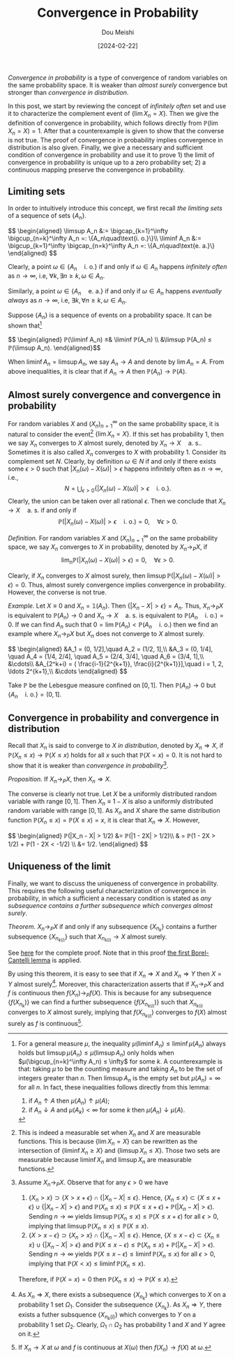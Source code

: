 #+TITLE: Convergence in Probability
#+AUTHOR: Dou Meishi
#+DATE: [2024-02-22]
#+FILETAGS: math

/Convergence in probability/ is a type of convergence of random
variables on the same probability space. It is weaker than /almost
surely/ convergence but stronger than /convergence in distribution/.

In this post, we start by reviewing the concept of /infinitely often/
set and use it to characterize the complement event of $\{\lim
X_n=X\}$. Then we give the definition of convergence in probability,
which follows directly from $ℙ(\lim X_n=X)=1$. After that a
counterexample is given to show that the converse is not true.  The
proof of convergence in probability implies convergence in
distribution is also given. Finally, we give a necessary and
sufficient condition of convergence in probability and use it to
prove 1) the limit of convergence in probability is unique up to a
zero probability set; 2) a continuous mapping preserve the convergence
in probability.

** Limiting sets

In order to intuitively introduce this concept, we first recall /the
limiting sets/ of a sequence of sets $\{A_n\}$.

#+BEGIN_export HTML
$$ \begin{aligned}
\limsup A_n &:= \bigcap_{k=1}^\infty \bigcup_{n=k}^\infty A_n
=: \{A_n\quad\text{i. o.}\}\\
\liminf A_n &:= \bigcup_{k=1}^\infty \bigcap_{n=k}^\infty A_n
=: \{A_n\quad\text{e. a.}\}
\end{aligned} $$
#+END_export

Clearly, a point $\omega \in \{A_n\quad\text{i. o.}\}$ if and only if
$\omega\in A_n$ happens /infinitely often/ as $n\to\infty$, i.e,
$\forall k, \exists n ≥ k, \omega\in A_n$.

Similarly, a point $\omega \in \{A_n\quad\text{e. a.}\}$ if and only if
$\omega \in A_n$ happens /eventually always/ as $n\to \infty$, i.e,
$\exists k, \forall n ≥ k, \omega \in A_n$.

Suppose $\{A_n\}$ is a sequence of events on a probability space.  It
can be shown that[fn:1]

#+BEGIN_export HTML
$$ \begin{aligned}
ℙ(\liminf A_n) ≤& \liminf ℙ(A_n) \\
&\limsup ℙ(A_n) ≤ ℙ(\limsup A_n).
\end{aligned}$$
#+END_export

When $\liminf A_n = \limsup A_n$, we say $A_n \to A$ and denote by
$\lim A_n = A$. From above inequalities, it is clear that if $A_n \to
A$ then $ℙ(A_n) \to ℙ(A)$.

[fn:1] For a general measure $μ$, the inequality $μ(\liminf A_n) ≤
\liminf μ(A_n)$ always holds but $\limsup μ(A_n) ≤ μ(\limsup A_n)$
only holds when $μ(\bigcup_{n=k}^\infty A_n) ≤ \infty$ for some $k$.
A counterexample is that: taking $μ$ to be the counting measure and
taking $A_n$ to be the set of integers greater than $n$. Then $\limsup
A_n$ is the empty set but $μ(A_n)=\infty$ for all $n$. In fact, these
inequalities follows directly from this lemma:
1) if $A_n ↑ A$ then $μ(A_n) ↑ μ(A)$;
2) if $A_n ↓ A$ and $μ(A_k) < \infty$ for some $k$ then $μ(A_n) ↓
   μ(A)$.

** Almost surely convergence and convergence in probability

For random variables $X$ and $(X_n)_{n=1}^\infty$ on the same
probability space, it is natural to consider the event[fn:2] $\{\lim
X_n = X\}$. If this set has probability 1, then we say $X_n$ converges
to $X$ almost surely, denoted by $X_n\to X\quad\text{a. s.}$. Sometimes
it is also called $X_n$ converges to $X$ with probability 1. Consider
its complement set $N$. Clearly, by definition $ω \in N$ if and only
if there exists some $ϵ > 0$ such that $|X_n(ω) - X(ω)| > ϵ$ happens
infinitely often as $n\to \infty$, i.e., $$ N = \bigcup_{ϵ > 0}
\{|X_n(ω) - X(ω)| > ϵ \quad\text{i. o.}\}. $$ Clearly, the union can
be taken over all rational $ϵ$. Then we conclude that $X_n\to
X\quad\text{a. s.}$ if and only if $$ ℙ(|X_n(ω) - X(ω)| > ϵ
\quad\text{i. o.}) = 0,\quad\forall ϵ > 0.$$

/Definition./ For random variables $X$ and $(X_n)_{n=1}^\infty$ on the
same probability space, we say $X_n$ converges to $X$ in probability,
denoted by $X_n \to_P X$, if $$\lim_n ℙ(|X_n(ω) - X(ω)| > ϵ) =
0,\quad\forall ϵ > 0.$$

Clearly, if $X_n$ converges to $X$ almost surely, then $\limsup
ℙ(|X_n(ω) - X(ω)| > ϵ) = 0$.  Thus, almost surely convergence implies
convergence in probability. However, the converse is not true.

/Example./ Let $X\equiv0$ and $X_n=\mathbb{1}(A_n)$. Then $\{|X_n - X| >
ϵ\}=A_n$. Thus, $X_n \to_P X$ is equivalent to $ℙ(A_n) \to 0$ and $X_n
\to X\quad\text{a. s.}$ is equivalent to $ℙ(A_n\quad\text{i. o.})=0$.
If we can find $A_n$ such that $0= \lim ℙ(A_n) <
ℙ(A_n\quad\text{i. o.})$ then we find an example where $X_n\to_P X$
but $X_n$ does not converge to $X$ almost surely.

#+BEGIN_export HTML
$$ \begin{aligned}
&A_1 = (0, 1/2],\quad A_2 = (1/2, 1],\\
&A_3 = (0, 1/4], \quad A_4 = (1/4, 2/4],
\quad A_5 = (2/4, 3/4], \quad A_6 = (3/4, 1],\\
&\cdots\\
&A_{2^k+i} = ( \frac{i-1}{2^{k+1}}, \frac{i}{2^{k+1}}],\quad
i = 1, 2, \ldots 2^{k+1},\\
&\cdots
\end{aligned}
$$
#+END_export

Take $ℙ$ be the Lebesgue measure confined on $[0, 1]$. Then $ℙ(A_n)\to
0$ but $\{A_n\quad\text{i. o.}\}=(0,1]$.

[fn:2] This is indeed a measurable set when $X_n$ and $X$ are
measurable functions. This is because $\{\lim X_n = X\}$ can be
rewritten as the intersection of $\{\liminf X_n ≥ X\}$ and $\{\limsup
X_n ≤ X\}$. Those two sets are measurable because $\liminf X_n$ and
$\limsup X_n$ are measurable functions.

** Convergence in probability and convergence in distribution

Recall that $X_n$ is said to converge to $X$ /in distribution/, denoted
by $X_n ⇒ X$, if $ℙ(X_n ≤ x) \to ℙ(X ≤ x)$ holds for all $x$ such that
$ℙ(X = x) =0$. It is not hard to show that it is weaker than
/convergence in probability/[fn:3].

/Proposition./ If $X_n \to_P X$, then $X_n ⇒ X$.

The converse is clearly not true. Let $X$ be a uniformly distributed
random variable with range $[0,1]$. Then $X_n\equiv 1-X$ is also a
uniformly distributed random variable with range $[0,1]$. As $X_n$ and
$X$ share the same distribution function $ℙ(X_n ≤ x) = ℙ(X ≤ x) = x$,
it is clear that $X_n ⇒ X$. However,

#+BEGIN_export HTML
$$ \begin{aligned}
ℙ(|X_n - X| > 1/2) &= ℙ(|1 - 2X| > 1/2)\\
& = ℙ(1 - 2X > 1/2) + ℙ(1 - 2X < -1/2) \\
&= 1/2.
\end{aligned} $$
#+END_export

[fn:3] Assume $X_n \to_P X$. Observe that for any $ϵ > 0$ we have
1. $\{X_n > x\} \supset \{X > x + ϵ\} \cap \{|X_n - X| ≤ ϵ\}$. Hence,
   $\{X_n ≤ x\} \subset \{X ≤ x + ϵ\} \cup \{|X_n - X| > ϵ\}$ and
   $ℙ(X_n ≤ x) ≤ ℙ(X ≤ x + ϵ) + ℙ(|X_n - X| > ϵ)$. Sending
   $n\to\infty$ yields $\limsup ℙ(X_n ≤ x) ≤ ℙ(X ≤ x + ϵ)$ for all $ϵ
   > 0$, implying that $\limsup ℙ(X_n ≤ x) ≤ ℙ(X ≤ x)$.
2. $\{X > x - ϵ\} \supset \{X_n > x\} \cap \{|X_n - X| ≤ ϵ\}$. Hence,
   $\{X ≤ x - ϵ\} \subset \{X_n ≤ x\} \cup \{|X_n - X| > ϵ\}$ and $ℙ(X
   ≤ x - ϵ) ≤ ℙ(X_n ≤ x) + ℙ(|X_n - X| > ϵ)$. Sending $n\to\infty$
   yields $ℙ(X ≤ x - ϵ) ≤ \liminf ℙ(X_n ≤ x)$ for all $ϵ > 0$,
   implying that $ℙ(X < x) ≤ \liminf ℙ(X_n ≤ x)$.
Therefore, if $ℙ(X = x) =0$ then $ℙ(X_n ≤ x) \to ℙ(X ≤ x)$.

** Uniqueness of the limit

Finally, we want to discuss the uniqueness of convergence in
probability. This requires the following useful characterization of
convergence in probability, in which a sufficient a necessary
condition is stated as /any subsequence contains a further subsequence
which converges almost surely/.

/Theorem./ $X_n \to_P X$ if and only if any subsequence $\{X_{n_k}\}$
contains a further subsequence $\{X_{n_{k(i)}}\}$ such that
$X_{n_{k(i)}} \to X$ almost surely.

See [[./proof-to-uniqueness.png][here]] for the complete proof. Note that in this proof [[./first-Borel-Cantelli-lemma.png][the first
Borel-Cantelli lemma]] is applied.

By using this theorem, it is easy to see that if $X_n ⇒ X$ and $X_n ⇒
Y$ then $X = Y$ almost surely[fn:4]. Moreover, this characterization
asserts that if $X_n \to_P X$ and $f$ is continuous then $f(X_n) \to_P
f(X)$. This is because for any subsequence $\{f(X_{n_k})\}$ we can
find a further subsequence $\{f(X_{n_{k(i)}})\}$ such that
$X_{n_{k(i)}}$ converges to $X$ almost surely, implying that
$f(X_{n_{k(i)}})$ converges to $f(X)$ almost surely as $f$ is
continuous[fn:5].

[fn:4] As $X_n ⇒ X$, there exists a subsequence $\{X_{n_k}\}$ which
converges to $X$ on a probability 1 set $\Omega_1$. Consider the
subsequence $\{X_{n_k}\}$.  As $X_n ⇒ Y$, there exists a futher
subsquence $\{X_{n_k(i)}\}$ which converges to $Y$ on a probability 1
set $\Omega_2$. Clearly, $Ω_1 \cap Ω_2$ has probability 1 and $X$ and
$Y$ agree on it.

[fn:5] If $X_n\to X$ at $\omega$ and $f$ is continuous at $X(\omega)$
then $f(X_n) \to f(X)$ at $\omega$.

